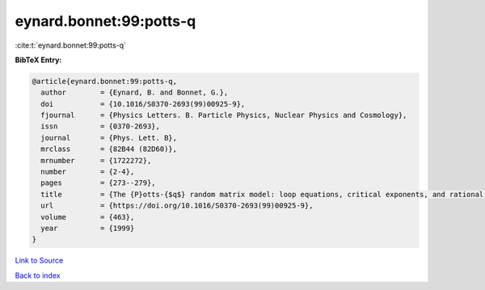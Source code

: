 eynard.bonnet:99:potts-q
========================

:cite:t:`eynard.bonnet:99:potts-q`

**BibTeX Entry:**

.. code-block:: bibtex

   @article{eynard.bonnet:99:potts-q,
     author        = {Eynard, B. and Bonnet, G.},
     doi           = {10.1016/S0370-2693(99)00925-9},
     fjournal      = {Physics Letters. B. Particle Physics, Nuclear Physics and Cosmology},
     issn          = {0370-2693},
     journal       = {Phys. Lett. B},
     mrclass       = {82B44 (82D60)},
     mrnumber      = {1722272},
     number        = {2-4},
     pages         = {273--279},
     title         = {The {P}otts-{$q$} random matrix model: loop equations, critical exponents, and rational case},
     url           = {https://doi.org/10.1016/S0370-2693(99)00925-9},
     volume        = {463},
     year          = {1999}
   }

`Link to Source <https://doi.org/10.1016/S0370-2693(99)00925-9},>`_


`Back to index <../By-Cite-Keys.html>`_
